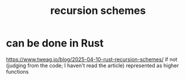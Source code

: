 :PROPERTIES:
:ID:       eb706dfe-6881-42e1-b182-e606aef28129
:END:
#+title: recursion schemes
* can be done in Rust
:PROPERTIES:
:ID:       4df374c9-658c-440b-b520-2298f316c176
:END:
  https://www.tweag.io/blog/2025-04-10-rust-recursion-schemes/
  if not (judging from the code; I haven't read the article)
  represented as higher functions
